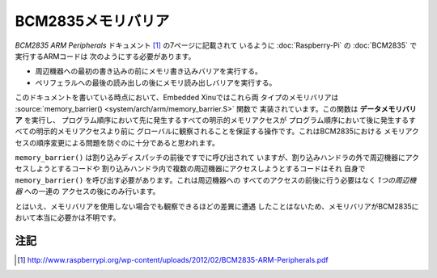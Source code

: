 BCM2835メモリバリア
=======================

*BCM2835 ARM Peripherals* ドキュメント [#bcm]_ の7ページに記載されて
いるように :doc:`Raspberry-Pi` の :doc:`BCM2835` で実行するARMコードは
次のようにする必要があります。

- 周辺機器への最初の書き込みの前にメモリ書き込みバリアを実行する。
- ペリフェラルへの最後の読み出しの後にメモリ読み出しバリアを実行する。

このドキュメントを書いている時点において、Embedded Xinuではこれら両
タイプのメモリバリアは :source:`memory_barrier() <system/arch/arm/memory_barrier.S>` 関数で
実装されています。この関数は **データメモリバリア** を実行し、
プログラム順序において先に発生するすべての明示的メモリアクセスが
プログラム順序において後に発生するすべての明示的メモリアクセスより前に
グローバルに観察されることを保証する操作です。これはBCM2835における
メモリアクセスの順序変更による問題を防ぐのに十分であると思われます。

``memory_barrier()`` は割り込みディスパッチの前後ですでに呼び出されて
いますが、割り込みハンドラの外で周辺機器にアクセスしようとするコードや
割り込みハンドラ内で複数の周辺機器にアクセスしようとするコードはそれ
自身で ``memory_barrier()`` を呼び出す必要があります。これは周辺機器への
すべてのアクセスの前後に行う必要はなく *1つの周辺機器* への一連の
アクセスの後にのみ行います。

とはいえ、メモリバリアを使用しない場合でも観察できるほどの差異に遭遇
したことはないため、メモリバリアがBCM2835において本当に必要かは不明です。

注記
-----

.. [#bcm] http://www.raspberrypi.org/wp-content/uploads/2012/02/BCM2835-ARM-Peripherals.pdf

